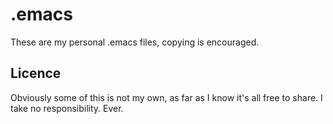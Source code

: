 * .emacs
	These are my personal .emacs files, copying is encouraged.

** Licence
   Obviously some of this is not my own, as far as I know it's all free to share. I take no responsibility. Ever.
   
